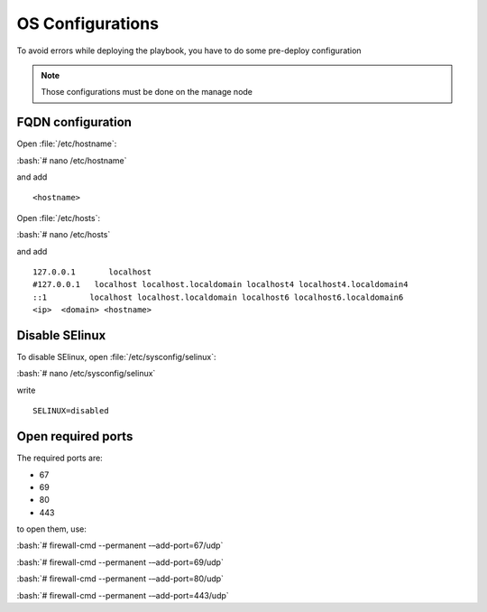 .. role:: bash(code)
   :language: bash
OS Configurations
==============

To avoid errors while deploying the playbook, you have to do some pre-deploy configuration

.. note:: Those configurations must be done on the manage node

FQDN configuration
---------------------
Open :file:`/etc/hostname`:

:bash:`# nano /etc/hostname`

and add
::

        <hostname>

Open :file:`/etc/hosts`:

:bash:`# nano /etc/hosts`

and add
::

        127.0.0.1       localhost
        #127.0.0.1   localhost localhost.localdomain localhost4 localhost4.localdomain4
        ::1         localhost localhost.localdomain localhost6 localhost6.localdomain6
        <ip>  <domain> <hostname>

Disable SElinux
----------------
To disable SElinux, open :file:`/etc/sysconfig/selinux`:

:bash:`# nano /etc/sysconfig/selinux`

write
::

      SELINUX=disabled

Open required ports
--------------------
The required ports are:

* 67
* 69
* 80
* 443

to open them, use:

:bash:`# firewall-cmd --permanent -–add-port=67/udp`

:bash:`# firewall-cmd --permanent -–add-port=69/udp`

:bash:`# firewall-cmd --permanent -–add-port=80/udp`

:bash:`# firewall-cmd --permanent -–add-port=443/udp`

.. seealso:: Install Playbook requirements
